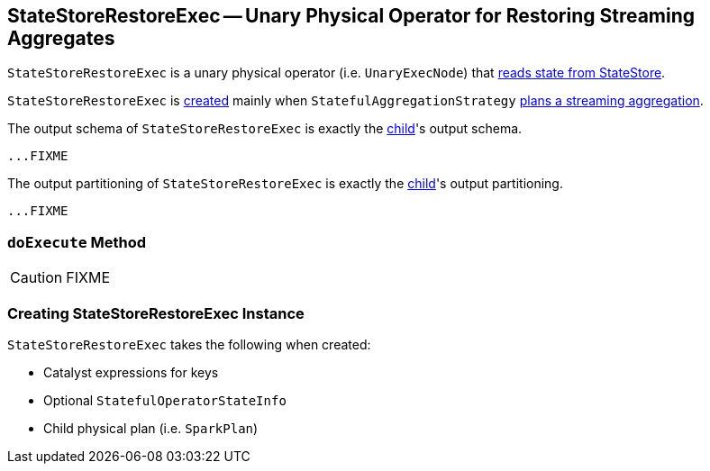 == [[StateStoreRestoreExec]] StateStoreRestoreExec -- Unary Physical Operator for Restoring Streaming Aggregates

`StateStoreRestoreExec` is a unary physical operator (i.e. `UnaryExecNode`) that link:spark-sql-streaming-StateStoreReader.adoc[reads state from StateStore].

`StateStoreRestoreExec` is <<creating-instance, created>> mainly when `StatefulAggregationStrategy` link:spark-sql-streaming-StatefulAggregationStrategy.adoc#apply[plans a streaming aggregation].

[[output]]
The output schema of `StateStoreRestoreExec` is exactly the <<child, child>>'s output schema.

[source, scala]
----
...FIXME
----

[[outputPartitioning]]
The output partitioning of `StateStoreRestoreExec` is exactly the <<child, child>>'s output partitioning.

[source, scala]
----
...FIXME
----

=== [[doExecute]] `doExecute` Method

CAUTION: FIXME

=== [[creating-instance]] Creating StateStoreRestoreExec Instance

`StateStoreRestoreExec` takes the following when created:

* [[keyExpressions]] Catalyst expressions for keys
* [[stateInfo]] Optional `StatefulOperatorStateInfo`
* [[child]] Child physical plan (i.e. `SparkPlan`)
